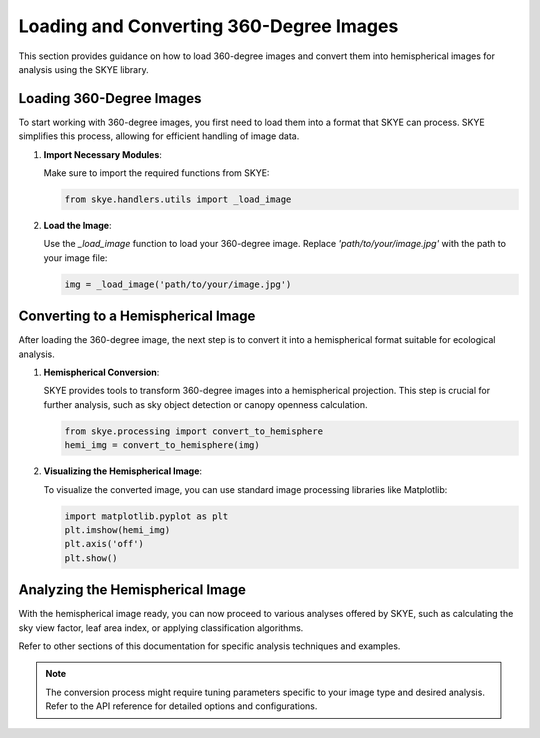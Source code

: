 .. _loading_images:

Loading and Converting 360-Degree Images
========================================

This section provides guidance on how to load 360-degree images and convert them into hemispherical images for analysis using the SKYE library.

Loading 360-Degree Images
-------------------------

To start working with 360-degree images, you first need to load them into a format that SKYE can process. SKYE simplifies this process, allowing for efficient handling of image data.

1. **Import Necessary Modules**:

   Make sure to import the required functions from SKYE:

   .. code-block:: python

       from skye.handlers.utils import _load_image

2. **Load the Image**:

   Use the `_load_image` function to load your 360-degree image. Replace `'path/to/your/image.jpg'` with the path to your image file:

   .. code-block:: python

       img = _load_image('path/to/your/image.jpg')

Converting to a Hemispherical Image
-----------------------------------

After loading the 360-degree image, the next step is to convert it into a hemispherical format suitable for ecological analysis.

1. **Hemispherical Conversion**:

   SKYE provides tools to transform 360-degree images into a hemispherical projection. This step is crucial for further analysis, such as sky object detection or canopy openness calculation.

   .. code-block:: python

       from skye.processing import convert_to_hemisphere
       hemi_img = convert_to_hemisphere(img)

2. **Visualizing the Hemispherical Image**:

   To visualize the converted image, you can use standard image processing libraries like Matplotlib:

   .. code-block:: python

       import matplotlib.pyplot as plt
       plt.imshow(hemi_img)
       plt.axis('off')
       plt.show()

Analyzing the Hemispherical Image
----------------------------------

With the hemispherical image ready, you can now proceed to various analyses offered by SKYE, such as calculating the sky view factor, leaf area index, or applying classification algorithms.

Refer to other sections of this documentation for specific analysis techniques and examples.

.. note::

    The conversion process might require tuning parameters specific to your image type and desired analysis. Refer to the API reference for detailed options and configurations.
